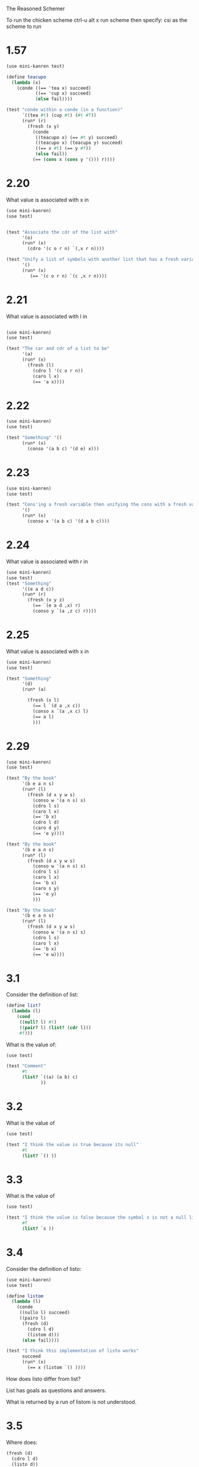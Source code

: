 The Reasoned Schemer

To run the chicken scheme ctrl-u alt x run scheme  then specify: csi
as the scheme to run

* 1.57
  #+BEGIN_SRC scheme
    (use mini-kanren test)
    
    (define teacupo
      (lambda (x)
        (conde ((== 'tea x) succeed)
               ((== 'cup x) succeed)
               (else fail))))
    
    (test "conde within a conde (in a function)"
          `((tea #t) (cup #t) (#t #f))
          (run* (r)
            (fresh (x y)
              (conde
               ((teacupo x) (== #t y) succeed)
               ((teacupo x) (teacupo y) succeed)
               ((== x #t) (== y #f))
               (else fail))
              (== (cons x (cons y '())) r))))
    
  #+END_SRC

* 2.20
  What value is associated with x in
  #+BEGIN_SRC scheme
    (use mini-kanren)
    (use test)
    
    
    (test "Associate the cdr of the list with"
          '(o)
          (run* (x)
            (cdro '(c o r n) `(,x r n))))
    
    (test "Unify a list of symbols with another list that has a fresh variable in it"
          '()
          (run* (x)
             (== '(c o r n) `(c ,x r n))))
  #+END_SRC

* 2.21

What value is associated with l in


#+BEGIN_SRC scheme
  
  (use mini-kanren)
  (use test)
  
  (test "The car and cdr of a list to be"
        '(a)
        (run* (x)
          (fresh (l)
            (cdro l '(c o r n))
            (caro l x)
            (== 'a x))))
#+END_SRC

* 2.22
  #+BEGIN_SRC scheme
    (use mini-kanren)
    (use test)
    
    (test "Something" '()
          (run* (x)
            (conso '(a b c) '(d e) x)))
    
  #+END_SRC

* 2.23

  #+BEGIN_SRC scheme
    (use mini-kanren)
    (use test)
    
    (test "Cons'ing a fresh variable then unifying the cons with a fresh variable"
          '()
          (run* (x)
            (conso x '(a b c) '(d a b c))))
  #+END_SRC

* 2.24
  What value is associated with r in
  #+BEGIN_SRC scheme
    (use mini-kanren)
    (use test)
    (test "Something"
          '((e a d c))
          (run* (r)
            (fresh (x y z)
              (== `(e a d ,x) r)
              (conso y `(a ,z c) r))))
  #+END_SRC

* 2.25

  What value is associated with x in 

  #+BEGIN_SRC scheme
    (use mini-kanren)
    (use test)
    
    (test "Something"
          '(d)
          (run* (a)
            
            (fresh (x l)
              (== l `(d a ,x c))
              (conso x `(a ,x c) l)
              (== a l)
              )))
    
  #+END_SRC

* 2.29
  #+BEGIN_SRC scheme
    (use mini-kanren)
    (use test)
    
    (test "By the book"
          '(b e a n s)
          (run* (l)
            (fresh (d x y w s)
              (conso w '(a n s) s)
              (cdro l s)
              (caro l x)
              (== 'b x)
              (cdro l d)
              (caro d y)
              (== 'e y))))
    
    (test "By the book"
          '(b e a n s)
          (run* (l)
            (fresh (d x y w s)
              (conso w '(a n s) s)
              (cdro l s)
              (caro l x)
              (== 'b x)
              (caro s y)
              (== 'e y)
              )))
    
    (test "By the book"
          '(b e a n s)
          (run* (l)
            (fresh (d x y w s)
              (conso w '(a n s) s)
              (cdro l s)
              (caro l x)
              (== 'b x)
              (== 'e w))))
  #+END_SRC
* 3.1
  Consider the definition of list:
  #+BEGIN_SRC scheme
    (define list?
      (lambda (l)
        (cond
         ((null? l) #t)
         ((pair? l) (list? (cdr l)))
         #f)))
  #+END_SRC

What is the value of: 

#+BEGIN_SRC scheme
  (use test)
  
  (test "Comment"
        #t
        (list? `((a) (a b) c)
               ))
#+END_SRC

* 3.2
  What is the value of 
  #+BEGIN_SRC scheme
    (use test)
    
    (test "I think the value is true because its null"
          #t
          (list? `() ))
  #+END_SRC

* 3.3
  What is the value of
  #+BEGIN_SRC scheme
    (use test)
    
    (test "I think the value is false because the symbol s is not a null list and it is not a pair"
          #f
          (list? `s ))
  #+END_SRC
* 3.4
  Consider the definition of listo:
  #+BEGIN_SRC scheme
    (use mini-kanren)
    (use test)
    
    (define listom
      (lambda (l)
        (conde
         ((nullo l) succeed)
         ((pairo l)
          (fresh (d)
            (cdro l d)
            (listom d)))
          (else fail))))
    
    (test "I think this implementation of listo works"
          succeed
          (run* (x)
            (== x (listom `() ))))
  #+END_SRC

  How does listo differ from list?

  List has goals as questions and answers.

  What is returned by a run of listom is not understood.

* 3.5
  Where does:

  #+BEGIN_SRC scheme
    (fresh (d)
      (cdro l d)
      (listo d))
  #+END_SRC

  come from?

  Imagine: (listo (cdro l))
  
  cdro l is not possible because cdro takes to args, further more
  cdro returns ad goal something that is not a list.  So pull it
  apart, take the listo of what is unified to in the cdro.

  Book answer:
  It is an unesting of (list? (cdr l)).  

* The First Commandment
  To transform a function whole value is a Boolean into a function
* Definition of caro
  #+BEGIN_SRC scheme
    (use mini-kanren)
    (use test)
    
    (define caro
    
      (lambda (list first)
        (fresh (rest)
          (== list `(,first . ,rest)))))
    
    (test "caro passed fresh fresh"
          '((_.0 . _.1))
          (run* (x)
            (fresh (a b)
              (caro a b)
              (== a x))))
    (test "caro passed list3 fresh"
          '(a)
          (run* (x)
            (fresh (f)
              (caro '(a b c) x))))
    (test "caro passed fresh list3"
          '(a b c)
          (run* (x)
            (fresh (f)
              (caro x '(a b c)))))
    (test "caro passed list3 element"
          '(a)
          (run* (x)
            (== x 'a)
            (caro '(a b c) x)))
    
    ;;; 2 .. n
    (define cdro
      (lambda (list rest)
        (fresh (first)
          (== list `(,first . ,rest)))))
    
    ;;; 3 .. n
    (define thirdo
      (lambda (list rest)
        (fresh (first second)
          (== list `(,first ,second . ,rest)))))
  #+END_SRC
* Definition of conso
  #+BEGIN_SRC scheme
    (define conso
      (lambda (a d p)
        (== (cons a d) p)))
  #+END_SRC
* Definition of pairo
  #+BEGIN_SRC scheme
    (use mini-kanren)
    
    (define pairo
      (lambda (p)
        (fresh (a d)
          (conso a d p))))
  #+END_SRC
* Definition of listo
  #+BEGIN_SRC scheme
    (use mini-kanren)
    
    (define listo
      (lambda (l)
        (conde
         ((nullo l) succeed)
         ((pairo l)
          (fresh (d)
            (cdro l d)
            (listo d)))
         (else fail))))
  #+END_SRC
* 3.7
  What value is associated with x in:
  #+BEGIN_SRC scheme
    (use mini-kanren)
    (use test)
    
    (run* (x)
      (listo `(a b ,x d)))
    
  #+END_SRC
  _.0  because a fresh can unify with a fresh
* 3.9
  What is the value associated with x in:
  #+BEGIN_SRC scheme
        (use mini-kanren)
    (use test)
    
        (test "Hypothesis: Eventually nullo is called and associates '() with x"
              '()
              (run 1 (x)
              (listo `(a b c . ,x))))
  #+END_SRC
  
* Definition of lolo
  #+BEGIN_SRC scheme
    (use mini-kanren)
    
    (define lolo
      (lambda (l)
        (conde
         ((nullo l) succeed)
         (fresh (a)
           (caro l a)
           (listo a))
         (fresh (d)
           (cdr l d)
           (lolo d))
         (else fail))))
  #+END_SRC

* 3.17
  The definition of lolo differs from lol? in that it unests questions
  and answers.
* 3.18
  What else is different?
  It uses conde instead of cond, returning #s instead of #t and fail
  instead of false

* 3.19
  #+BEGIN_SRC scheme

  #+END_SRC
